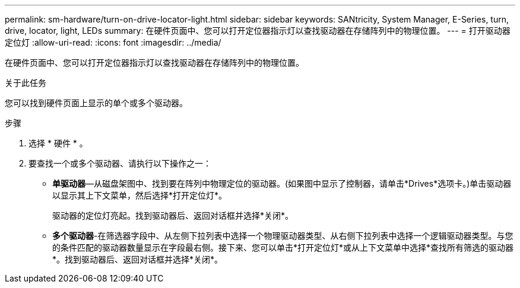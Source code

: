 ---
permalink: sm-hardware/turn-on-drive-locator-light.html 
sidebar: sidebar 
keywords: SANtricity, System Manager, E-Series, turn, drive, locator, light, LEDs 
summary: 在硬件页面中、您可以打开定位器指示灯以查找驱动器在存储阵列中的物理位置。 
---
= 打开驱动器定位灯
:allow-uri-read: 
:icons: font
:imagesdir: ../media/


[role="lead"]
在硬件页面中、您可以打开定位器指示灯以查找驱动器在存储阵列中的物理位置。

.关于此任务
您可以找到硬件页面上显示的单个或多个驱动器。

.步骤
. 选择 * 硬件 * 。
. 要查找一个或多个驱动器、请执行以下操作之一：
+
** *单驱动器*—从磁盘架图中、找到要在阵列中物理定位的驱动器。(如果图中显示了控制器，请单击*Drives*选项卡。)单击驱动器以显示其上下文菜单，然后选择*打开定位灯*。
+
驱动器的定位灯亮起。找到驱动器后、返回对话框并选择*关闭*。

** *多个驱动器*-在筛选器字段中、从左侧下拉列表中选择一个物理驱动器类型、从右侧下拉列表中选择一个逻辑驱动器类型。与您的条件匹配的驱动器数量显示在字段最右侧。接下来、您可以单击*打开定位灯*或从上下文菜单中选择*查找所有筛选的驱动器*。找到驱动器后、返回对话框并选择*关闭*。



